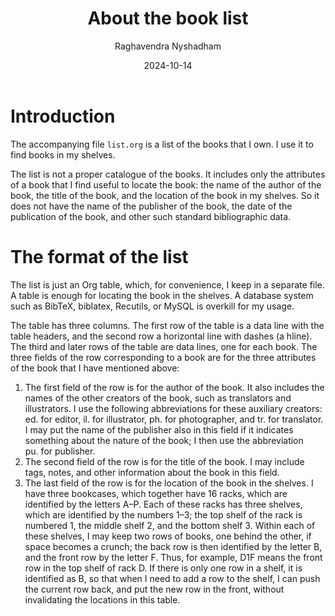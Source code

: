#+title: About the book list
#+author: Raghavendra Nyshadham
#+date: 2024-10-14

* Introduction

The accompanying file =list.org= is a list of the books that I own.  I
use it to find books in my shelves.

The list is not a proper catalogue of the books.  It includes only the
attributes of a book that I find useful to locate the book: the name
of the author of the book, the title of the book, and the location of
the book in my shelves.  So it does not have the name of the publisher
of the book, the date of the publication of the book, and other such
standard bibliographic data.

* The format of the list

The list is just an Org table, which, for convenience, I keep in a
separate file.  A table is enough for locating the book in the
shelves.  A database system such as BibTeX, biblatex, Recutils, or
MySQL is overkill for my usage.

The table has three columns.  The first row of the table is a data
line with the table headers, and the second row a horizontal line with
dashes (a hline).  The third and later rows of the table are data
lines, one for each book.  The three fields of the row corresponding
to a book are for the three attributes of the book that I have
mentioned above:
1. The first field of the row is for the author of the book.  It also
   includes the names of the other creators of the book, such as
   translators and illustrators.  I use the following abbreviations
   for these auxiliary creators: ed. for editor, il. for illustrator,
   ph. for photographer, and tr. for translator.  I may put the name
   of the publisher also in this field if it indicates something about
   the nature of the book; I then use the abbreviation pu. for
   publisher.
2. The second field of the row is for the title of the book.  I may
   include tags, notes, and other information about the book in this
   field.
3. The last field of the row is for the location of the book in the
   shelves.  I have three bookcases, which together have 16 racks,
   which are identified by the letters A–P.  Each of these racks has
   three shelves, which are identified by the numbers 1–3; the top
   shelf of the rack is numbered 1, the middle shelf 2, and the bottom
   shelf 3.  Within each of these shelves, I may keep two rows of
   books, one behind the other, if space becomes a crunch; the back
   row is then identified by the letter B, and the front row by the
   letter F.  Thus, for example, D1F means the front row in the top
   shelf of rack D.  If there is only one row in a shelf, it is
   identified as B, so that when I need to add a row to the shelf, I
   can push the current row back, and put the new row in the front,
   without invalidating the locations in this table.

# End of file
